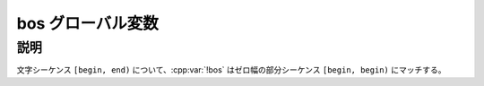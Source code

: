 bos グローバル変数
==================

.. cpp:var:: unspecified bos

   シーケンスの先頭を表す表明。


説明
----

文字シーケンス ``[begin, end)`` について、:cpp:var:`!bos` はゼロ幅の部分シーケンス ``[begin, begin)`` にマッチする。
